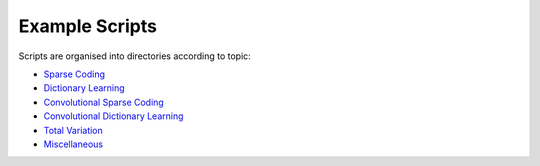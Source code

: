 Example Scripts
===============

Scripts are organised into directories according to topic:

.. toc-start

* `Sparse Coding <sc>`__
* `Dictionary Learning <dl>`__
* `Convolutional Sparse Coding <csc>`__
* `Convolutional Dictionary Learning <cdl>`__
* `Total Variation <tv>`__
* `Miscellaneous <misc>`__

.. toc-end
